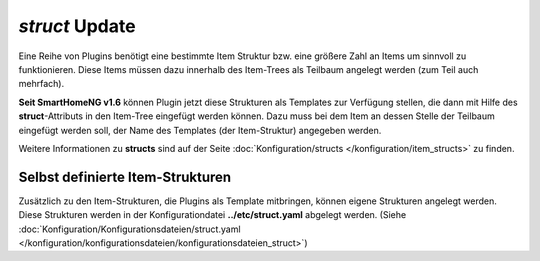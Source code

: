 .. index:: Standard-Attribute; struct
.. index:: struct

.. index:: Items; Item-Struktur Template
.. index:: Items; struct
.. index:: Items; Template
.. index:: Item-Struktur Template
.. index:: Template

.. role:: bluesup
.. role:: redesup

`struct` :bluesup:`Update`
--------------------------

Eine Reihe von Plugins benötigt eine bestimmte Item Struktur bzw. eine größere Zahl an Items um sinnvoll zu funktionieren.
Diese Items müssen dazu innerhalb des Item-Trees als Teilbaum angelegt werden (zum Teil auch mehrfach).

**Seit SmartHomeNG v1.6** können Plugin jetzt diese Strukturen als Templates zur Verfügung stellen, die dann mit Hilfe
des **struct**-Attributs in den Item-Tree eingefügt werden können. Dazu muss bei dem Item an dessen Stelle der Teilbaum
eingefügt werden soll, der Name des Templates (der Item-Struktur) angegeben werden.

Weitere Informationen zu **structs** sind auf der Seite :doc:`Konfiguration/structs </konfiguration/item_structs>`
zu finden.


Selbst definierte Item-Strukturen
~~~~~~~~~~~~~~~~~~~~~~~~~~~~~~~~~

Zusätzlich zu den Item-Strukturen, die Plugins als Template mitbringen, können eigene Strukturen angelegt werden. Diese
Strukturen werden in der Konfigurationdatei **../etc/struct.yaml** abgelegt werden.
(Siehe :doc:`Konfiguration/Konfigurationsdateien/struct.yaml </konfiguration/konfigurationsdateien/konfigurationsdateien_struct>`)

